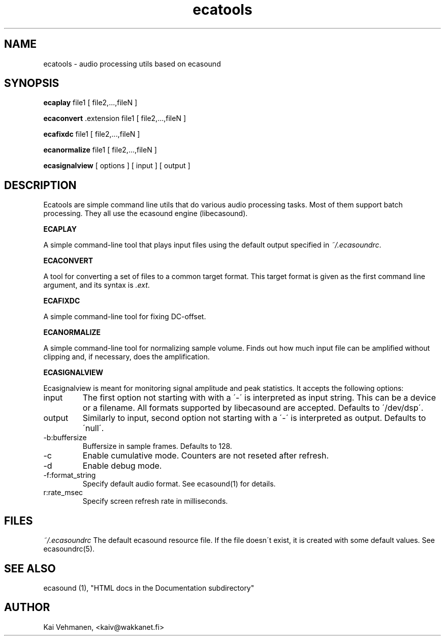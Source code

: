 .TH "ecatools" "1" "25\&.11\&.2000" "" "Multimedia software" 
.PP 
.SH "NAME" 
ecatools \- audio processing utils based on ecasound
.PP 
.SH "SYNOPSIS" 
\fBecaplay\fP file1 [ file2,\&.\&.\&.,fileN ]
.PP 
\fBecaconvert\fP \&.extension file1 [ file2,\&.\&.\&.,fileN ]
.PP 
\fBecafixdc\fP file1 [ file2,\&.\&.\&.,fileN ]
.PP 
\fBecanormalize\fP file1 [ file2,\&.\&.\&.,fileN ]
.PP 
\fBecasignalview\fP [ options ] [ input ] [ output ]
.PP 
.SH "DESCRIPTION" 
.PP 
Ecatools are simple command line utils that do various audio
processing tasks\&. Most of them support batch processing\&. They all
use the ecasound engine (libecasound)\&.
.PP 
\fBECAPLAY\fP
.PP 
A simple command-line tool that plays input files using the
default output specified in \fI~/\&.ecasoundrc\fP\&.
.PP 
\fBECACONVERT\fP
.PP 
A tool for converting a set of files to a common target format\&.
This target format is given as the first command line
argument, and its syntax is \fI\&.ext\fP\&.
.PP 
\fBECAFIXDC\fP
.PP 
A simple command-line tool for fixing DC-offset\&.
.PP 
\fBECANORMALIZE\fP
.PP 
A simple command-line tool for normalizing sample volume\&. 
Finds out how much input file can be amplified without clipping
and, if necessary, does the amplification\&.
.PP 
\fBECASIGNALVIEW\fP
.PP 
Ecasignalview is meant for monitoring signal amplitude and peak 
statistics\&. It accepts the following options:
.PP 
.IP "input" 
The first option not starting with with a \'-\' is interpreted 
as input string\&. This can be a device or a filename\&. All formats
supported by libecasound are accepted\&. Defaults to \'/dev/dsp\'\&.
.IP 
.IP "output" 
Similarly to input, second option not starting with a \'-\'
is interpreted as output\&. Defaults to \'null\'\&.
.IP 
.IP "-b:buffersize" 
Buffersize in sample frames\&. Defaults to 128\&.
.IP 
.IP "-c" 
Enable cumulative mode\&. Counters are not reseted after refresh\&.
.IP 
.IP "-d" 
Enable debug mode\&.
.IP 
.IP "-f:format_string" 
Specify default audio format\&. See ecasound(1) for details\&.
.IP 
.IP "r:rate_msec" 
Specify screen refresh rate in milliseconds\&.
.PP 
.SH "FILES" 
.PP 
\fI~/\&.ecasoundrc\fP
The default ecasound resource file\&. If the file doesn\'t exist, it 
is created with some default values\&. See ecasoundrc(5)\&.
.PP 
.SH "SEE ALSO" 
.PP 
ecasound (1), "HTML docs in the Documentation subdirectory"
.PP 
.SH "AUTHOR" 
.PP 
Kai Vehmanen, <kaiv@wakkanet\&.fi>
.PP 
